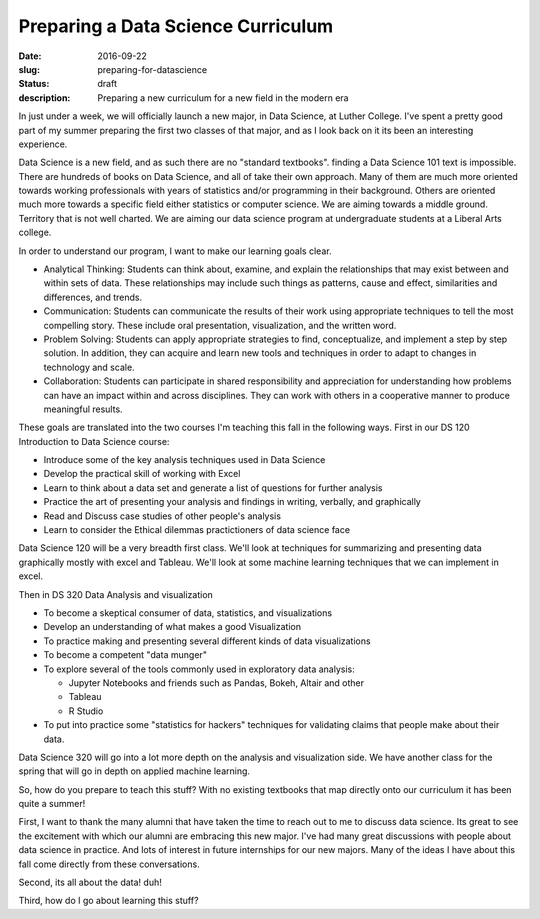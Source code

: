 Preparing a Data Science Curriculum
###################################

:date: 2016-09-22
:slug: preparing-for-datascience
:status: draft
:description: Preparing a new curriculum for a new field in the modern era

In just under a week, we will officially launch a new major, in Data Science, at Luther College.  I've spent a pretty good part of my summer preparing the first two classes of that major, and as I look back on it its been an interesting experience.

Data Science is a new field, and as such there are no "standard textbooks". finding a Data Science 101 text is impossible.  There are hundreds of books on Data Science, and all of take their own approach.  Many of them are much more oriented towards working professionals with years of statistics and/or programming in their background.  Others are oriented much more towards a specific field either statistics or computer science.  We are aiming towards a middle ground.  Territory that is not well charted.  We are aiming our data science program at undergraduate students at a Liberal Arts college.

In order to understand our program, I want to make our learning goals clear.

* Analytical Thinking: Students can think about, examine, and explain the relationships that may exist between and within sets of data.  These relationships may include such things as patterns, cause and effect, similarities and differences, and trends.

* Communication:  Students can communicate the results of their work using appropriate techniques to tell the most compelling story.  These include oral presentation, visualization, and the written word.

* Problem Solving: Students can apply appropriate strategies to find, conceptualize, and implement a step by step solution.  In addition, they can acquire and learn new tools and techniques in order to adapt to changes in technology and scale.

* Collaboration: Students can participate in shared responsibility and appreciation for understanding how problems can have an impact within and across disciplines.  They can work with others in a cooperative manner to produce meaningful results.


These goals are translated into the two courses I'm teaching this fall in the following ways.  First in our DS 120 Introduction to Data Science course:

* Introduce some of the key analysis techniques used in Data Science
* Develop the practical skill of working with Excel
* Learn to think about a data set and generate a list of questions for further analysis
* Practice the art of presenting your analysis and findings in writing, verbally, and graphically
* Read and Discuss case studies of other people's analysis
* Learn to consider the Ethical dilemmas practictioners of data science face

Data Science 120 will be a very breadth first class.  We'll look at techniques for summarizing and presenting data graphically mostly with excel and Tableau.  We'll look at some machine learning techniques that we can implement in excel.

Then in DS 320 Data Analysis and visualization

* To become a skeptical consumer of data, statistics, and visualizations
* Develop an understanding of what makes a good Visualization
* To practice making and presenting several different kinds of data visualizations
* To become a competent "data munger"
* To explore several of the tools commonly used in exploratory data analysis:

  * Jupyter Notebooks and friends such as Pandas, Bokeh, Altair and other
  * Tableau
  * R Studio

* To put into practice some "statistics for hackers" techniques for validating claims that people make about their data.

Data Science 320 will go into a lot more depth on the analysis and visualization side.  We have another class for the spring that will go in depth on applied machine learning.

So, how do you prepare to teach this stuff?  With no existing textbooks that map directly onto our curriculum it has been quite a summer!

First, I want to thank the many alumni that have taken the time to reach out to me to discuss data science.  Its great to see the excitement with which our alumni are embracing this new major.  I've had many great discussions with people about data science in practice.  And lots of interest in future internships for our new majors.  Many of the ideas I have about this fall come directly from these conversations.

Second, its all about the data! duh!

Third, how do I go about learning this stuff?

